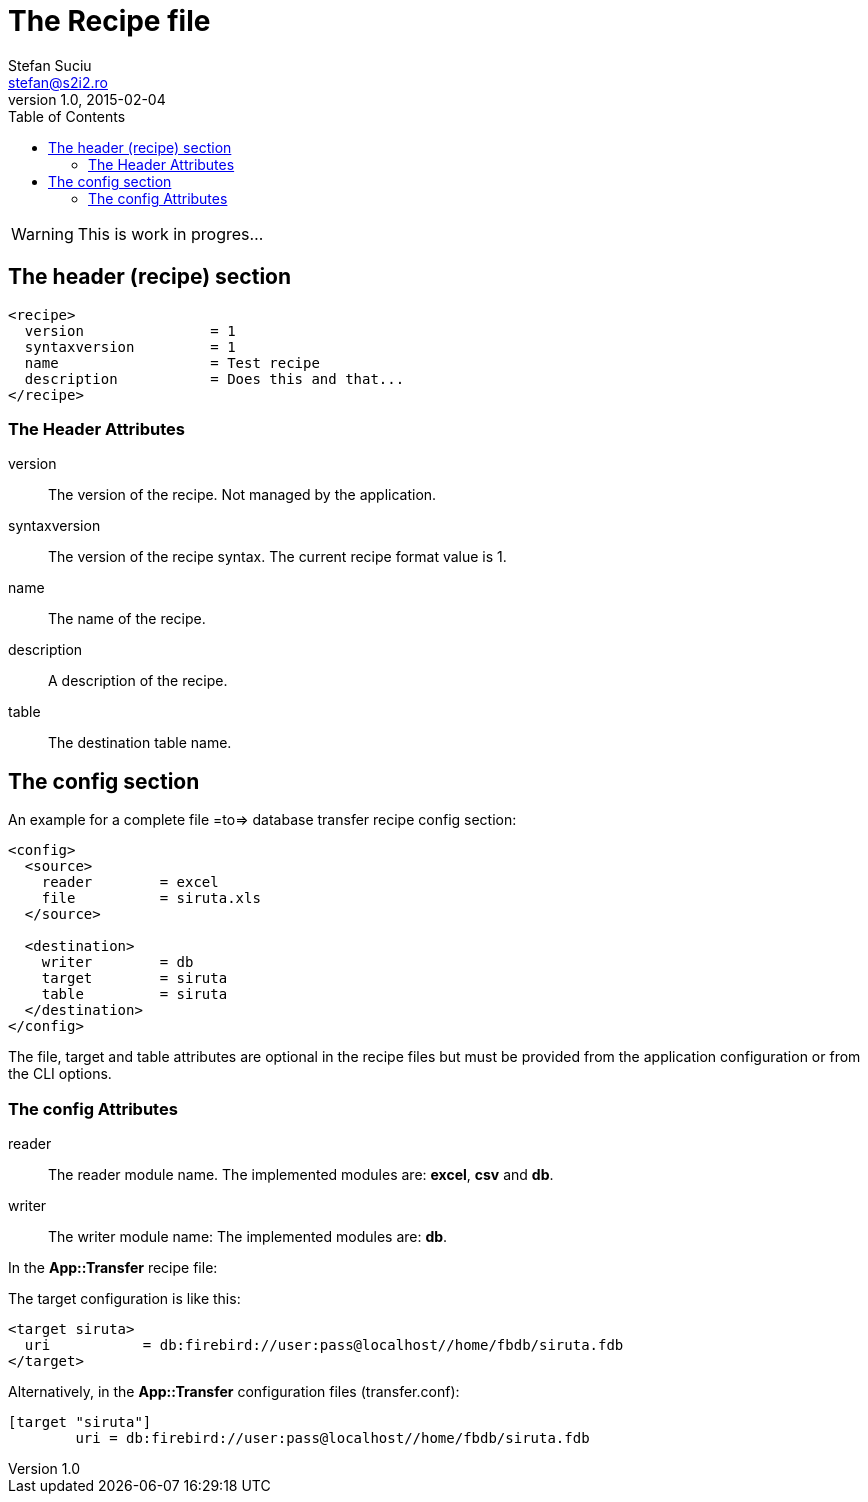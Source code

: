The Recipe file
===============
Stefan Suciu <stefan@s2i2.ro>
1.0, 2015-02-04
:toc:
:icons: font
:quick-uri: http://s2i2.ro/projects/app-transfer/

WARNING: This is work in progres...

== The header (recipe) section

```
<recipe>
  version               = 1
  syntaxversion         = 1
  name                  = Test recipe
  description           = Does this and that...
</recipe>
```

=== The Header Attributes

version       :: The version of the recipe.  Not managed by the application.
syntaxversion :: The version of the recipe syntax.  The current recipe format value is 1.
name          :: The name of the recipe.
description   :: A description of the recipe.
table         :: The destination table name.


== The config section

An example for a complete file =to=> database transfer recipe config
section:

```
<config>
  <source>
    reader        = excel
    file          = siruta.xls
  </source>

  <destination>
    writer        = db
    target        = siruta
    table         = siruta
  </destination>
</config>
```

The file, target and table attributes are optional in the recipe files
but must be provided from the application configuration or from the
CLI options.

=== The config Attributes

reader        :: The reader module name.  The implemented modules are: *excel*, *csv* and *db*.
writer        :: The writer module name:  The implemented modules are: *db*.

In the *App::Transfer* recipe file:

The target configuration is like this:

```
<target siruta>
  uri           = db:firebird://user:pass@localhost//home/fbdb/siruta.fdb
</target>
```

Alternatively, in the *App::Transfer* configuration files (transfer.conf):

```
[target "siruta"]
        uri = db:firebird://user:pass@localhost//home/fbdb/siruta.fdb
```
